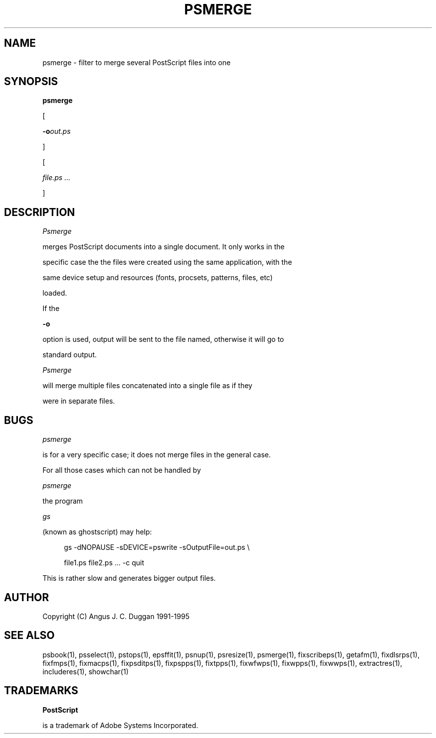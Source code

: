 .TH PSMERGE 1 "PSUtils Release 1 Patchlevel 17"
.SH NAME
psmerge \- filter to merge several PostScript files into one
.SH SYNOPSIS
.B psmerge 
[
.B \-o\fIout.ps\fB
]
[
.I file.ps ...
]
.SH DESCRIPTION
.I Psmerge
merges PostScript documents into a single document. It only works in the
specific case the the files were created using the same application, with the
same device setup and resources (fonts, procsets, patterns, files, etc)
loaded.

If the
.B \-o
option is used, output will be sent to the file named, otherwise it will go to
standard output.

.I Psmerge
will merge multiple files concatenated into a single file as if they
were in separate files.
.SH BUGS
.I psmerge
is for a very specific case; it does not merge files in the general case.
.br
For all those cases which can not be handled by
.I psmerge
the program
.I gs
(known as ghostscript) may help:

.sp 1
.in +1c
.nf
  gs -dNOPAUSE -sDEVICE=pswrite -sOutputFile=out.ps \\
  file1.ps file2.ps ... -c quit
.fi
.in -1c
.sp 1

This is rather slow and generates bigger output files.
.SH AUTHOR
Copyright (C) Angus J. C. Duggan 1991-1995
.SH "SEE ALSO"
psbook(1), psselect(1), pstops(1), epsffit(1), psnup(1), psresize(1), psmerge(1), fixscribeps(1), getafm(1), fixdlsrps(1), fixfmps(1), fixmacps(1), fixpsditps(1), fixpspps(1), fixtpps(1), fixwfwps(1), fixwpps(1), fixwwps(1), extractres(1), includeres(1), showchar(1)
.SH TRADEMARKS
.B PostScript
is a trademark of Adobe Systems Incorporated.
